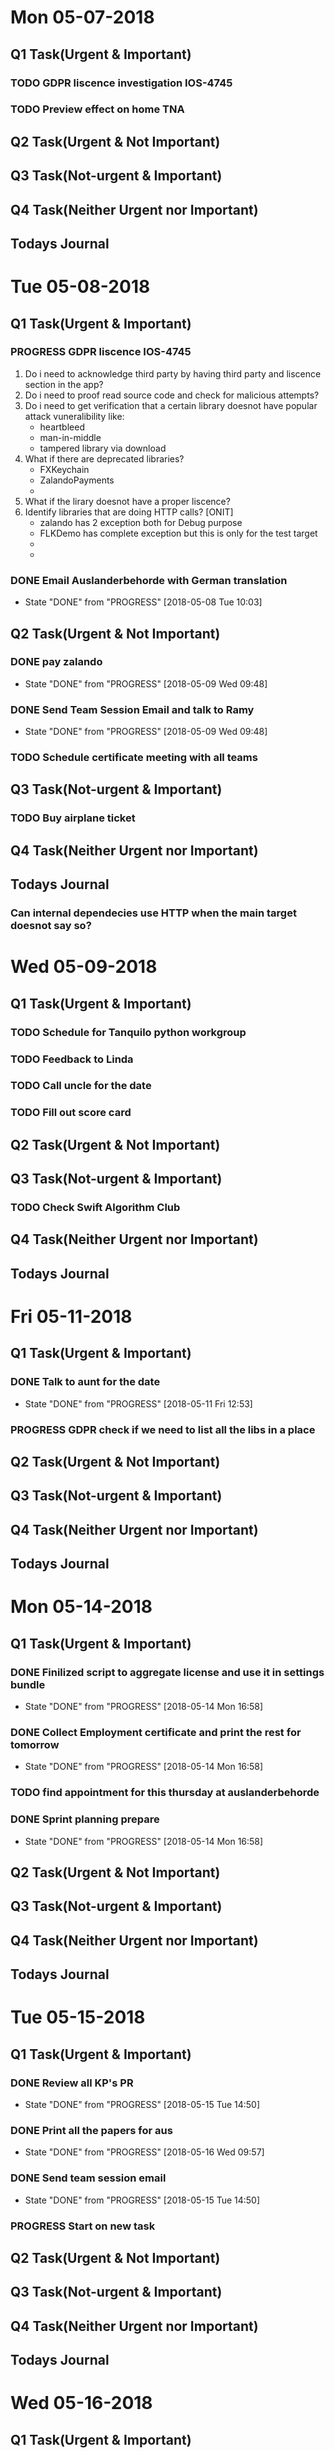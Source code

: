 * Mon 05-07-2018

** Q1 Task(Urgent & Important)             
*** TODO GDPR liscence investigation IOS-4745
*** TODO Preview effect on home TNA 

** Q2 Task(Urgent & Not Important)         
*** 

** Q3 Task(Not-urgent & Important)         
*** 

** Q4 Task(Neither Urgent nor Important)  
*** 

** Todays Journal
  

* Tue 05-08-2018

** Q1 Task(Urgent & Important)             
*** PROGRESS GDPR liscence IOS-4745
    1. Do i need to acknowledge third party by having third party and liscence section in the app?
    2. Do i need to proof read source code and check for malicious attempts?
    3. Do i need to get verification that a certain library doesnot have popular attack vuneralibility like:
       - heartbleed
       - man-in-middle
       - tampered library via download
    4. What if there are deprecated libraries?
       - FXKeychain
       - ZalandoPayments
       - 
    5. What if the lirary doesnot have a proper liscence?
    6. Identify libraries that are doing HTTP calls?  [ONIT]
       - zalando has 2 exception both for Debug purpose
       - FLKDemo has complete exception but this is only for the test target
       - 
       - 


*** DONE Email Auslanderbehorde with German translation
    CLOSED: [2018-05-08 Tue 10:03]

    - State "DONE"       from "PROGRESS"   [2018-05-08 Tue 10:03]
** Q2 Task(Urgent & Not Important)         
*** DONE pay zalando
    CLOSED: [2018-05-09 Wed 09:48]
    - State "DONE"       from "PROGRESS"   [2018-05-09 Wed 09:48]
*** DONE Send Team Session Email and talk to Ramy 
    CLOSED: [2018-05-09 Wed 09:48]
    - State "DONE"       from "PROGRESS"   [2018-05-09 Wed 09:48]
*** TODO Schedule certificate meeting with all teams 

** Q3 Task(Not-urgent & Important)         
*** TODO Buy airplane ticket 

** Q4 Task(Neither Urgent nor Important)  
*** 

** Todays Journal
*** Can internal dependecies use HTTP when the main target doesnot say so?

* Wed 05-09-2018

** Q1 Task(Urgent & Important)             
*** TODO Schedule for Tanquilo python workgroup
*** TODO Feedback to Linda 
*** TODO Call uncle for the date
*** TODO Fill out score card 

** Q2 Task(Urgent & Not Important)         
*** 

** Q3 Task(Not-urgent & Important)         
*** TODO Check Swift Algorithm Club

** Q4 Task(Neither Urgent nor Important)  
*** 

** Todays Journal
  


* Fri 05-11-2018

** Q1 Task(Urgent & Important)             
*** DONE Talk to aunt for the date 
    CLOSED: [2018-05-11 Fri 12:53]
    - State "DONE"       from "PROGRESS"   [2018-05-11 Fri 12:53]
*** PROGRESS GDPR check if we need to list all the libs in a place 

** Q2 Task(Urgent & Not Important)         
*** 

** Q3 Task(Not-urgent & Important)         
*** 

** Q4 Task(Neither Urgent nor Important)  
*** 

** Todays Journal
  

* Mon 05-14-2018

** Q1 Task(Urgent & Important)             
*** DONE Finilized script to aggregate license and use it in settings bundle 
    CLOSED: [2018-05-14 Mon 16:58]
    - State "DONE"       from "PROGRESS"   [2018-05-14 Mon 16:58]
*** DONE Collect Employment certificate and print the rest for tomorrow
    CLOSED: [2018-05-14 Mon 16:58]
    - State "DONE"       from "PROGRESS"   [2018-05-14 Mon 16:58]
*** TODO find appointment for this thursday at auslanderbehorde
*** DONE Sprint planning prepare
    CLOSED: [2018-05-14 Mon 16:58]

    - State "DONE"       from "PROGRESS"   [2018-05-14 Mon 16:58]
** Q2 Task(Urgent & Not Important)         
*** 

** Q3 Task(Not-urgent & Important)         
*** 

** Q4 Task(Neither Urgent nor Important)  
*** 

** Todays Journal
  

* Tue 05-15-2018

** Q1 Task(Urgent & Important)             
*** DONE Review all KP's PR
    CLOSED: [2018-05-15 Tue 14:50]
    - State "DONE"       from "PROGRESS"   [2018-05-15 Tue 14:50]
*** DONE Print all the papers for aus
    CLOSED: [2018-05-16 Wed 09:57]
    - State "DONE"       from "PROGRESS"   [2018-05-16 Wed 09:57]
*** DONE Send team session email
    CLOSED: [2018-05-15 Tue 14:50]
    - State "DONE"       from "PROGRESS"   [2018-05-15 Tue 14:50]
*** PROGRESS Start on new task

** Q2 Task(Urgent & Not Important)         
*** 

** Q3 Task(Not-urgent & Important)         
*** 

** Q4 Task(Neither Urgent nor Important)  
*** 

** Todays Journal
  

* Wed 05-16-2018

** Q1 Task(Urgent & Important)             
*** TODO Code review Style Selector and Influencer without Jon
*** TODO Provide interview feedback 
*** TODO Team session presentation

** Q2 Task(Urgent & Not Important)         
*** TODO Ask Uncle to make a call 

** Q3 Task(Not-urgent & Important)
*** DONE Inform Mokhles for the 20%
    CLOSED: [2018-05-16 Wed 10:00]

    - State "DONE"       from "PROGRESS"   [2018-05-16 Wed 10:00]
*** TODO Plan tasks for Tomorrows 20% day
*** TODO Start on draft for this weeks blog post 
** Q4 Task(Neither Urgent nor Important)  
*** 

** Todays Journal
  

* Thu 05-17-2018

** Q1 Task(Urgent & Important)             
*** PROGRESS Fix Style Selector Animation removal
*** DONE Review matteo's PR
    CLOSED: [2018-05-18 Fri 12:01]
    - State "DONE"       from "PROGRESS"   [2018-05-18 Fri 12:01]
*** TODO Write interview feedback 
*** 

** Q2 Task(Urgent & Not Important)         
* 

** Q3 Task(Not-urgent & Important)         
*** 

** Q4 Task(Neither Urgent nor Important)  
*** 

** Todays Journal
  

* Fri 05-18-2018

** Q1 Task(Urgent & Important)             
*** DONE Prepare for One-One talk
    CLOSED: [2018-05-18 Fri 14:59]
    - State "DONE"       from "PROGRESS"   [2018-05-18 Fri 14:59]
*** TODO Insertion of style selector at model build time
*** TODO Interview prepare and Write feedback 
*** DONE Send email to Andrea
    CLOSED: [2018-05-18 Fri 14:59]

    - State "DONE"       from "PROGRESS"   [2018-05-18 Fri 14:59]
** Q2 Task(Urgent & Not Important)         
*** 

** Q3 Task(Not-urgent & Important)         
*** 

** Q4 Task(Neither Urgent nor Important)  
*** 

** Todays Journal
  


* Tue 05-22-2018

** Q1 Task(Urgent & Important)             
*** DONE Finilize interview review 
    CLOSED: [2018-05-22 Tue 11:28]
    - State "DONE"       from "PROGRESS"   [2018-05-22 Tue 11:28]
*** TODO Implement Model Builder insertion of style selector 
*** TODO Ask for Health insurance certificate for kriti
*** TODO Regression 

** Q2 Task(Urgent & Not Important)         
*** TODO Talk to dad about the exact address 

** Q3 Task(Not-urgent & Important)         
*** 

** Q4 Task(Neither Urgent nor Important)  
*** 

** Todays Journal
  
